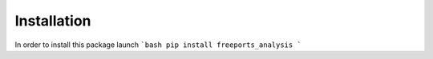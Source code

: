 ============
Installation
============

In order to install this package launch
```bash
pip install freeports_analysis
```